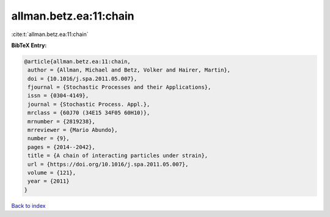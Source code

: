 allman.betz.ea:11:chain
=======================

:cite:t:`allman.betz.ea:11:chain`

**BibTeX Entry:**

.. code-block:: bibtex

   @article{allman.betz.ea:11:chain,
    author = {Allman, Michael and Betz, Volker and Hairer, Martin},
    doi = {10.1016/j.spa.2011.05.007},
    fjournal = {Stochastic Processes and their Applications},
    issn = {0304-4149},
    journal = {Stochastic Process. Appl.},
    mrclass = {60J70 (34E15 34F05 60H10)},
    mrnumber = {2819238},
    mrreviewer = {Mario Abundo},
    number = {9},
    pages = {2014--2042},
    title = {A chain of interacting particles under strain},
    url = {https://doi.org/10.1016/j.spa.2011.05.007},
    volume = {121},
    year = {2011}
   }

`Back to index <../By-Cite-Keys.rst>`_
